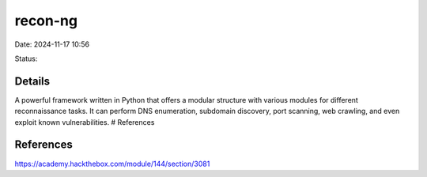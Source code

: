 recon-ng
#########

Date: 2024-11-17 10:56

Status:

Details
*********

A powerful framework written in Python that offers a modular structure
with various modules for different reconnaissance tasks. It can perform
DNS enumeration, subdomain discovery, port scanning, web crawling, and
even exploit known vulnerabilities. # References

References
************
https://academy.hackthebox.com/module/144/section/3081
